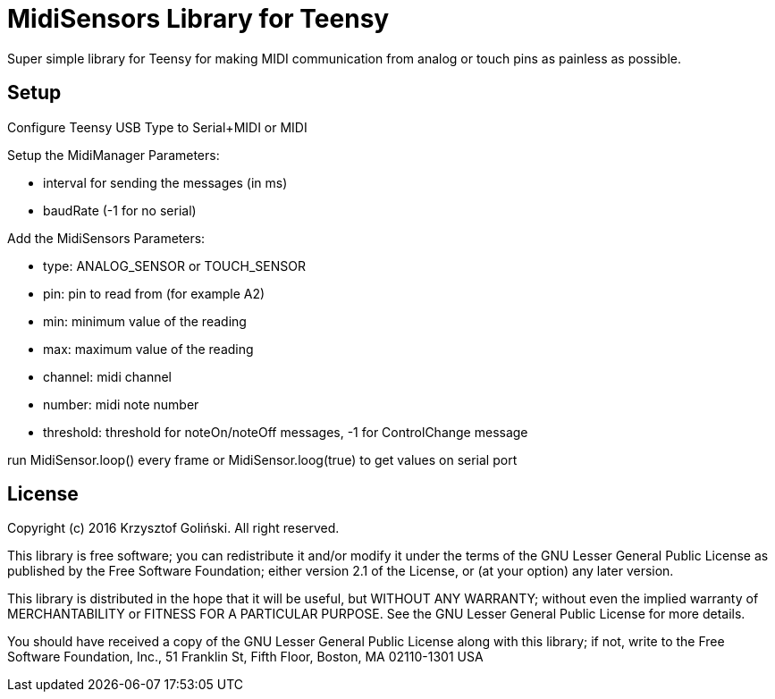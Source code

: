 = MidiSensors Library for Teensy =

Super simple library for Teensy for making MIDI communication from analog or touch pins as painless as possible.

== Setup ==

Configure Teensy USB Type to Serial+MIDI or MIDI

Setup the MidiManager  
Parameters:

- interval for sending the messages (in ms)
- baudRate (-1 for no serial)

Add the MidiSensors  
Parameters:

- type: ANALOG_SENSOR or TOUCH_SENSOR
- pin: pin to read from (for example A2)
- min: minimum value of the reading
- max: maximum value of the reading
- channel: midi channel
- number: midi note number
- threshold: threshold for noteOn/noteOff messages, -1 for ControlChange message

run MidiSensor.loop() every frame
or MidiSensor.loog(true) to get values on serial port

== License ==

Copyright (c) 2016 Krzysztof Goliński. All right reserved.

This library is free software; you can redistribute it and/or
modify it under the terms of the GNU Lesser General Public
License as published by the Free Software Foundation; either
version 2.1 of the License, or (at your option) any later version.

This library is distributed in the hope that it will be useful,
but WITHOUT ANY WARRANTY; without even the implied warranty of
MERCHANTABILITY or FITNESS FOR A PARTICULAR PURPOSE. See the GNU
Lesser General Public License for more details.

You should have received a copy of the GNU Lesser General Public
License along with this library; if not, write to the Free Software
Foundation, Inc., 51 Franklin St, Fifth Floor, Boston, MA 02110-1301 USA